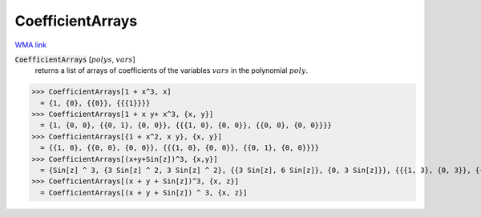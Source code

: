 CoefficientArrays
=================

`WMA link <https://reference.wolfram.com/language/ref/CoefficientArrays.html>`_


:code:`CoefficientArrays` [:math:`polys`, :math:`vars`]
    returns a list of arrays of coefficients of the variables :math:`vars`           in the polynomial  :math:`poly`.





>>> CoefficientArrays[1 + x^3, x]
  = {1, {0}, {{0}}, {{{1}}}}
>>> CoefficientArrays[1 + x y+ x^3, {x, y}]
  = {1, {0, 0}, {{0, 1}, {0, 0}}, {{{1, 0}, {0, 0}}, {{0, 0}, {0, 0}}}}
>>> CoefficientArrays[{1 + x^2, x y}, {x, y}]
  = {{1, 0}, {{0, 0}, {0, 0}}, {{{1, 0}, {0, 0}}, {{0, 1}, {0, 0}}}}
>>> CoefficientArrays[(x+y+Sin[z])^3, {x,y}]
  = {Sin[z] ^ 3, {3 Sin[z] ^ 2, 3 Sin[z] ^ 2}, {{3 Sin[z], 6 Sin[z]}, {0, 3 Sin[z]}}, {{{1, 3}, {0, 3}}, {{0, 0}, {0, 1}}}}
>>> CoefficientArrays[(x + y + Sin[z])^3, {x, z}]
  = CoefficientArrays[(x + y + Sin[z]) ^ 3, {x, z}]

